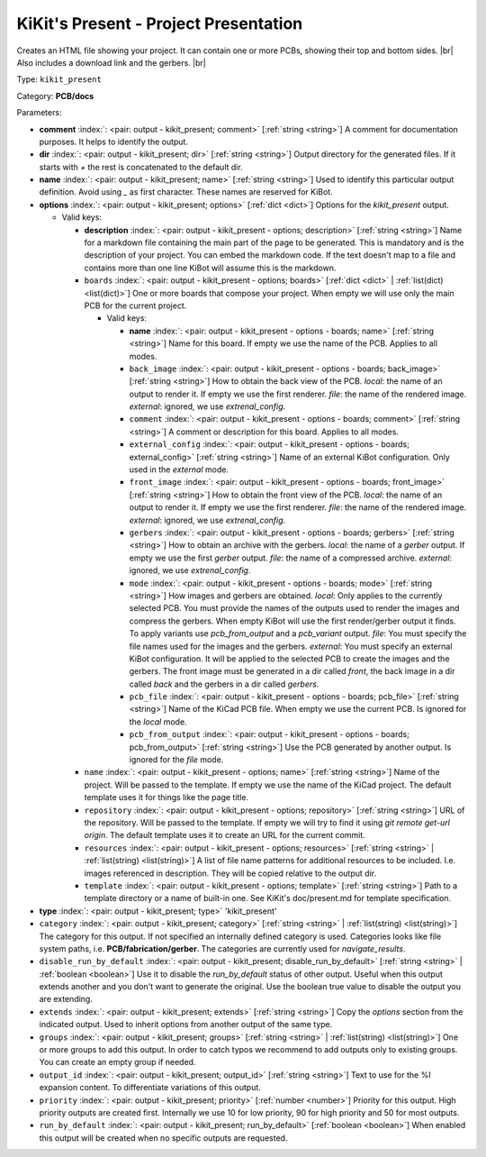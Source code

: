 .. Automatically generated by KiBot, please don't edit this file

.. index::
   pair: KiKit's Present - Project Presentation; kikit_present

KiKit's Present - Project Presentation
~~~~~~~~~~~~~~~~~~~~~~~~~~~~~~~~~~~~~~

Creates an HTML file showing your project.
It can contain one or more PCBs, showing their top and bottom sides. |br|
Also includes a download link and the gerbers. |br|

Type: ``kikit_present``

Category: **PCB/docs**

Parameters:

-  **comment** :index:`: <pair: output - kikit_present; comment>` [:ref:`string <string>`] A comment for documentation purposes. It helps to identify the output.
-  **dir** :index:`: <pair: output - kikit_present; dir>` [:ref:`string <string>`] Output directory for the generated files.
   If it starts with `+` the rest is concatenated to the default dir.
-  **name** :index:`: <pair: output - kikit_present; name>` [:ref:`string <string>`] Used to identify this particular output definition.
   Avoid using `_` as first character. These names are reserved for KiBot.
-  **options** :index:`: <pair: output - kikit_present; options>` [:ref:`dict <dict>`] Options for the `kikit_present` output.

   -  Valid keys:

      -  **description** :index:`: <pair: output - kikit_present - options; description>` [:ref:`string <string>`] Name for a markdown file containing the main part of the page to be generated.
         This is mandatory and is the description of your project.
         You can embed the markdown code. If the text doesn't map to a file and contains
         more than one line KiBot will assume this is the markdown.
      -  ``boards`` :index:`: <pair: output - kikit_present - options; boards>` [:ref:`dict <dict>` | :ref:`list(dict) <list(dict)>`] One or more boards that compose your project.
         When empty we will use only the main PCB for the current project.

         -  Valid keys:

            -  **name** :index:`: <pair: output - kikit_present - options - boards; name>` [:ref:`string <string>`] Name for this board. If empty we use the name of the PCB.
               Applies to all modes.
            -  ``back_image`` :index:`: <pair: output - kikit_present - options - boards; back_image>` [:ref:`string <string>`] How to obtain the back view of the PCB.
               *local*: the name of an output to render it.
               If empty we use the first renderer.
               *file*: the name of the rendered image.
               *external*: ignored, we use `extrenal_config`.
            -  ``comment`` :index:`: <pair: output - kikit_present - options - boards; comment>` [:ref:`string <string>`] A comment or description for this board.
               Applies to all modes.
            -  ``external_config`` :index:`: <pair: output - kikit_present - options - boards; external_config>` [:ref:`string <string>`] Name of an external KiBot configuration.
               Only used in the *external* mode.
            -  ``front_image`` :index:`: <pair: output - kikit_present - options - boards; front_image>` [:ref:`string <string>`] How to obtain the front view of the PCB.
               *local*: the name of an output to render it.
               If empty we use the first renderer.
               *file*: the name of the rendered image.
               *external*: ignored, we use `extrenal_config`.
            -  ``gerbers`` :index:`: <pair: output - kikit_present - options - boards; gerbers>` [:ref:`string <string>`] How to obtain an archive with the gerbers.
               *local*: the name of a `gerber` output.
               If empty we use the first `gerber` output.
               *file*: the name of a compressed archive.
               *external*: ignored, we use `extrenal_config`.
            -  ``mode`` :index:`: <pair: output - kikit_present - options - boards; mode>` [:ref:`string <string>`] How images and gerbers are obtained.
               *local*: Only applies to the currently selected PCB.
               You must provide the names of the outputs used to render
               the images and compress the gerbers.
               When empty KiBot will use the first render/gerber output
               it finds.
               To apply variants use `pcb_from_output` and a `pcb_variant`
               output.
               *file*: You must specify the file names used for the images and
               the gerbers.
               *external*: You must specify an external KiBot configuration.
               It will be applied to the selected PCB to create the images and
               the gerbers. The front image must be generated in a dir called
               *front*, the back image in a dir called *back* and the gerbers
               in a dir called *gerbers*.
            -  ``pcb_file`` :index:`: <pair: output - kikit_present - options - boards; pcb_file>` [:ref:`string <string>`] Name of the KiCad PCB file. When empty we use the current PCB.
               Is ignored for the *local* mode.
            -  ``pcb_from_output`` :index:`: <pair: output - kikit_present - options - boards; pcb_from_output>` [:ref:`string <string>`] Use the PCB generated by another output.
               Is ignored for the *file* mode.

      -  ``name`` :index:`: <pair: output - kikit_present - options; name>` [:ref:`string <string>`] Name of the project. Will be passed to the template.
         If empty we use the name of the KiCad project.
         The default template uses it for things like the page title.
      -  ``repository`` :index:`: <pair: output - kikit_present - options; repository>` [:ref:`string <string>`] URL of the repository. Will be passed to the template.
         If empty we will try to find it using `git remote get-url origin`.
         The default template uses it to create an URL for the current commit.
      -  ``resources`` :index:`: <pair: output - kikit_present - options; resources>` [:ref:`string <string>` | :ref:`list(string) <list(string)>`]  A list of file name patterns for additional resources to be included.
         I.e. images referenced in description.
         They will be copied relative to the output dir.

      -  ``template`` :index:`: <pair: output - kikit_present - options; template>` [:ref:`string <string>`] Path to a template directory or a name of built-in one.
         See KiKit's doc/present.md for template specification.

-  **type** :index:`: <pair: output - kikit_present; type>` 'kikit_present'
-  ``category`` :index:`: <pair: output - kikit_present; category>` [:ref:`string <string>` | :ref:`list(string) <list(string)>`] The category for this output. If not specified an internally defined category is used.
   Categories looks like file system paths, i.e. **PCB/fabrication/gerber**.
   The categories are currently used for `navigate_results`.

-  ``disable_run_by_default`` :index:`: <pair: output - kikit_present; disable_run_by_default>` [:ref:`string <string>` | :ref:`boolean <boolean>`] Use it to disable the `run_by_default` status of other output.
   Useful when this output extends another and you don't want to generate the original.
   Use the boolean true value to disable the output you are extending.
-  ``extends`` :index:`: <pair: output - kikit_present; extends>` [:ref:`string <string>`] Copy the `options` section from the indicated output.
   Used to inherit options from another output of the same type.
-  ``groups`` :index:`: <pair: output - kikit_present; groups>` [:ref:`string <string>` | :ref:`list(string) <list(string)>`] One or more groups to add this output. In order to catch typos
   we recommend to add outputs only to existing groups. You can create an empty group if
   needed.

-  ``output_id`` :index:`: <pair: output - kikit_present; output_id>` [:ref:`string <string>`] Text to use for the %I expansion content. To differentiate variations of this output.
-  ``priority`` :index:`: <pair: output - kikit_present; priority>` [:ref:`number <number>`] Priority for this output. High priority outputs are created first.
   Internally we use 10 for low priority, 90 for high priority and 50 for most outputs.
-  ``run_by_default`` :index:`: <pair: output - kikit_present; run_by_default>` [:ref:`boolean <boolean>`] When enabled this output will be created when no specific outputs are requested.

